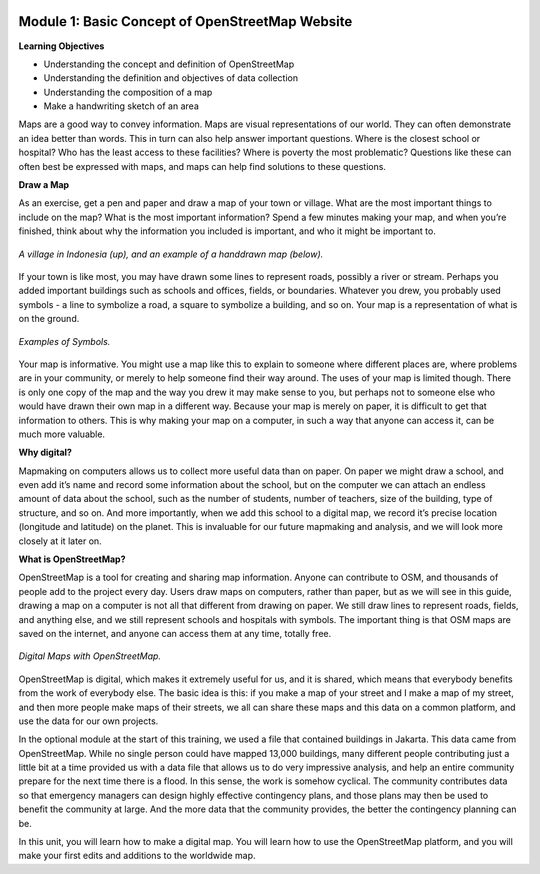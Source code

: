 .. image:: /static/training/beginner/osm/image6.*

Module 1: Basic Concept of OpenStreetMap Website
================================================

**Learning Objectives**

- Understanding the concept and definition of OpenStreetMap
- Understanding the definition and objectives of data collection
- Understanding the composition of a map
- Make a handwriting sketch of an area

Maps are a good way to convey information. Maps are visual representations of
our world. They can often demonstrate an idea better than words.  This in
turn can also help answer important questions.  Where is the closest school
or hospital?  Who has the least access to these facilities?  Where is
poverty the most problematic? Questions like these can often best be
expressed with maps, and maps can help find solutions to these questions.

**Draw a Map**

As an exercise, get a pen and paper and draw a map of your town or village.
What are the most important things to include on the map?  What is the most
important information? Spend a few minutes making your map,
and when you’re finished, think about why the information you included is
important, and who it might be important to.

.. image:: /static/training/beginner/osm/image7.*
   :align: center

.. figure:: /static/training/beginner/osm/image8.*
   :align: center

   *A village in Indonesia (up), and an example of a handdrawn map (below).*

If your town is like most, you may have drawn some lines to represent roads,
possibly a river or stream. Perhaps you added important buildings such as
schools and offices, fields, or boundaries.  Whatever you drew,
you probably used symbols - a line to symbolize a road,
a square to symbolize a building, and so on. Your map is a representation
of what is on the ground.

.. image:: /static/training/beginner/osm/image9.*
   :align: center

.. figure:: /static/training/beginner/osm/image10.*
   :align: center

   *Examples of Symbols.*


Your map is informative.  You might use a map like this to explain to
someone where different places are, where problems are in your community,
or merely to help someone find their way around. The uses of your map is
limited though. There is only one copy of the map and the way you drew it
may make sense to you, but perhaps not to someone else who would have drawn
their own map in a different way. Because your map is merely on paper,
it is difficult to get that information to others. This is why making your
map on a computer, in such a way that anyone can access it,
can be much more valuable.

**Why digital?**

Mapmaking on computers allows us to collect more useful data than on paper.
On paper we might draw a school, and even add it’s name and record some
information about the school, but on the computer we can attach an endless
amount of data about the school, such as the number of students,
number of teachers, size of the building, type of structure,
and so on. And more importantly, when we add this school to a digital map,
we record it’s precise location (longitude and latitude) on the planet.
This is invaluable for our future mapmaking and analysis,
and we will look more closely at it later on.

**What is OpenStreetMap?**

OpenStreetMap is a tool for creating and sharing map information. Anyone
can contribute to OSM, and thousands of people add to the project every day.
Users draw maps on computers, rather than paper, but as we will see in this
guide, drawing a map on a computer is not all that different from drawing on
paper. We still draw lines to represent roads, fields, and anything else,
and we still represent schools and hospitals with symbols. The important
thing is that OSM maps are saved on the internet, and anyone can access them
at any time, totally free.

.. figure:: /static/training/beginner/osm/image11.*
   :align: center

   *Digital Maps with OpenStreetMap.*

OpenStreetMap is digital, which makes it extremely useful for us,
and it is shared, which means that everybody benefits from the work of
everybody else. The basic idea is this: if you make a map of your street
and I make a map of my street, and then more people make maps of their
streets, we all can share these maps and this data on a common platform,
and use the data for our own projects.

In the optional module at the start of this training,
we used a file that contained buildings in Jakarta.  This data came from
OpenStreetMap. While no single person could have mapped 13,000 buildings,
many different people contributing just a little bit at a time provided us
with a data file that allows us to do very impressive analysis,
and help an entire community prepare for the next time there is a flood.  In
this sense, the work is somehow cyclical. The community contributes data so
that emergency managers can design highly effective contingency plans,
and those plans may then be used to benefit the community at large. And the
more data that the community provides, the better the contingency planning
can be.

In this unit, you will learn how to make a digital map. You will learn how
to use the OpenStreetMap platform, and you will make your first edits and
additions to the worldwide map.
